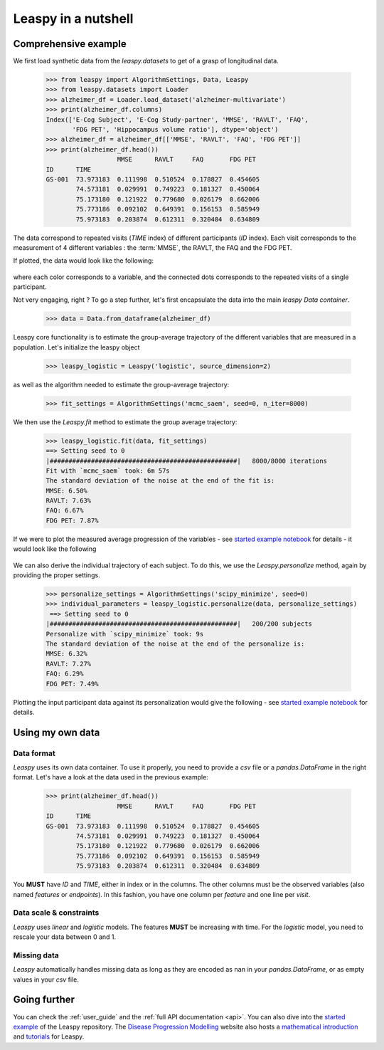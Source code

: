 .. _nutshell:

Leaspy in a nutshell
********************

Comprehensive example
---------------------

We first load synthetic data from the `leaspy.datasets` to get of a grasp of longitudinal data.


    >>> from leaspy import AlgorithmSettings, Data, Leaspy
    >>> from leaspy.datasets import Loader
    >>> alzheimer_df = Loader.load_dataset('alzheimer-multivariate')
    >>> print(alzheimer_df.columns)
    Index(['E-Cog Subject', 'E-Cog Study-partner', 'MMSE', 'RAVLT', 'FAQ',
           'FDG PET', 'Hippocampus volume ratio'], dtype='object')
    >>> alzheimer_df = alzheimer_df[['MMSE', 'RAVLT', 'FAQ', 'FDG PET']]
    >>> print(alzheimer_df.head())
                       MMSE      RAVLT     FAQ       FDG PET
    ID      TIME
    GS-001  73.973183  0.111998  0.510524  0.178827  0.454605
            74.573181  0.029991  0.749223  0.181327  0.450064
            75.173180  0.121922  0.779680  0.026179  0.662006
            75.773186  0.092102  0.649391  0.156153  0.585949
            75.973183  0.203874  0.612311  0.320484  0.634809

The data correspond to repeated visits (`TIME` index) of different participants (`ID` index).
Each visit corresponds to the measurement of 4 different variables : the :term:`MMSE`, the RAVLT, the FAQ and the FDG PET.

If plotted, the data would look like the following:

    .. figure::  _static/images/alzheimer-observations.png
      :align:   center

where each color corresponds to a variable, and the connected dots corresponds
to the repeated visits of a single participant.

Not very engaging, right ? To go a step further, let's first encapsulate the data into the main `leaspy Data container`.

    >>> data = Data.from_dataframe(alzheimer_df)

Leaspy core functionality is to estimate the group-average trajectory
of the different variables that are measured in a population. Let's initialize the leaspy object

    >>> leaspy_logistic = Leaspy('logistic', source_dimension=2)

as well as the algorithm needed to estimate the group-average trajectory:

    >>> fit_settings = AlgorithmSettings('mcmc_saem', seed=0, n_iter=8000)

We then use the `Leaspy.fit` method to estimate the group average trajectory:

    >>> leaspy_logistic.fit(data, fit_settings)
    ==> Setting seed to 0
    |##################################################|   8000/8000 iterations
    Fit with `mcmc_saem` took: 6m 57s
    The standard deviation of the noise at the end of the fit is:
    MMSE: 6.50%
    RAVLT: 7.63%
    FAQ: 6.67%
    FDG PET: 7.87%

If we were to plot the measured average progression of the variables
- see `started example notebook <https://gitlab.com/icm-institute/aramislab/leaspy>`_ for details -
it would look like the following

    .. figure::  _static/images/alzheimer-model.png
      :align:   center

We can also derive the individual trajectory of each subject. To do this,
we use the `Leaspy.personalize` method, again by providing the proper settings.

    >>> personalize_settings = AlgorithmSettings('scipy_minimize', seed=0)
    >>> individual_parameters = leaspy_logistic.personalize(data, personalize_settings)
     ==> Setting seed to 0
    |##################################################|   200/200 subjects
    Personalize with `scipy_minimize` took: 9s
    The standard deviation of the noise at the end of the personalize is:
    MMSE: 6.32%
    RAVLT: 7.27%
    FAQ: 6.29%
    FDG PET: 7.49%

Plotting the input participant data against its personalization would give the following
- see `started example notebook <https://gitlab.com/icm-institute/aramislab/leaspy>`_ for details.

    .. figure::  _static/images/alzheimer-subject_trajectories.png
      :align:   center

Using my own data
-----------------

Data format
^^^^^^^^^^^

`Leaspy` uses its own data container. To use it properly, you need to provide a
`csv` file or a `pandas.DataFrame` in the right format. Let's have a look at
the data used in the previous example:

    >>> print(alzheimer_df.head())
                       MMSE      RAVLT     FAQ       FDG PET
    ID      TIME
    GS-001  73.973183  0.111998  0.510524  0.178827  0.454605
            74.573181  0.029991  0.749223  0.181327  0.450064
            75.173180  0.121922  0.779680  0.026179  0.662006
            75.773186  0.092102  0.649391  0.156153  0.585949
            75.973183  0.203874  0.612311  0.320484  0.634809

You **MUST** have `ID` and `TIME`, either in index or in the columns. The other
columns must be the observed variables (also named *features* or *endpoints*).
In this fashion, you have one column per *feature* and one line per *visit*.

Data scale & constraints
^^^^^^^^^^^^^^^^^^^^^^^^

`Leaspy` uses *linear* and *logistic* models. The features **MUST** be increasing
with time. For the *logistic* model, you need to rescale your data between 0 and 1.

Missing data
^^^^^^^^^^^^

`Leaspy` automatically handles missing data as long as they are encoded as ``nan``
in your `pandas.DataFrame`, or as empty values in your `csv` file.

Going further
-------------

You can check the :ref:`user_guide` and the :ref:`full API documentation <api>`.
You can also dive into the `started example <https://gitlab.com/icm-institute/aramislab/leaspy>`_
of the Leaspy repository.
The `Disease Progression Modelling <https://disease-progression-modelling.github.io/>`_ website also hosts
a `mathematical introduction <https://disease-progression-modelling.github.io/pages/models/disease_course_mapping.html>`_
and `tutorials <https://disease-progression-modelling.github.io/pages/notebooks/disease_course_mapping/disease_course_mapping.html>`_
for Leaspy.
